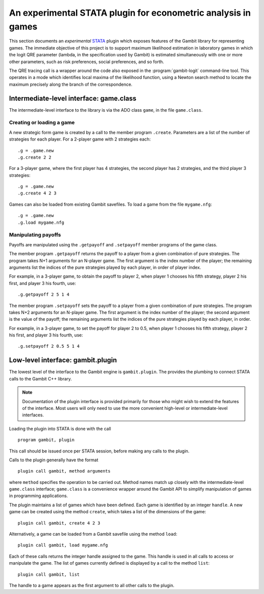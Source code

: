 An experimental STATA plugin for econometric analysis in games
==============================================================

This section documents an *experimental* `STATA <href://www.stata.com>`_
plugin which exposes features of the Gambit library for representing
games.  The immediate objective of this project is to support
maximum likelihood estimation in laboratory games in which the logit
QRE parameter (lambda, in the specification used by Gambit) is
estimated simultaneously with one or more other parameters, such as
risk preferences, social preferences, and so forth.

The QRE tracing call is a wrapper around the code also exposed in the
:program:`gambit-logit` command-line tool.  This operates in a mode which
identifies local maxima of the likelihood function, using a Newton
search method to locate the maximum precisely along the branch of the
correspondence.


Intermediate-level interface: game.class
----------------------------------------

The intermediate-level interface to the library is via the ADO class
``game``, in the file ``game.class``.

Creating or loading a game
~~~~~~~~~~~~~~~~~~~~~~~~~~

A new strategic form game is created by a call to the member program
``.create``. Parameters are a list of the number of strategies for each
player.  For a 2-player game with 2 strategies each::

   .g = .game.new
   .g.create 2 2

For a 3-player game, where the first player has 4 strategies, the second
player has 2 strategies, and the third player 3 strategies::

   .g = .game.new
   .g.create 4 2 3

Games can also be loaded from existing Gambit savefiles.  To load a game from
the file ``mygame.nfg``::

   .g = .game.new
   .g.load mygame.nfg


Manipulating payoffs
~~~~~~~~~~~~~~~~~~~~

Payoffs are manipulated using the ``.getpayoff`` and ``.setpayoff`` member
programs of the game class.

The member program ``.getpayoff`` returns the payoff to a player from a
given combination of pure strategies.  The program takes N+1 arguments for
an N-player game.  The first argument is the index number of the player; the
remaining arguments list the indices of the pure strategies played by each
player, in order of player index.

For example, in a 3-player game, to obtain the payoff to player 2, when
player 1 chooses his fifth strategy, player 2 his first, and player 3 his
fourth, use::

   .g.getpayoff 2 5 1 4

The member program ``.setpayoff`` sets the payoff to a player from a given
combination of pure strategies.  The program takes N+2 arguments for an
N-player game.  The first argument is the index number of the player; the
second argument is the value of the payoff; the remaining arguments list the
indices of the pure strategies played by each player, in order.

For example, in a 3-player game, to set the payoff for player 2 to 0.5,
when player 1 chooses his fifth strategy, player 2 his first, and player 3
his fourth, use::

   .g.setpayoff 2 0.5 5 1 4


Low-level interface: gambit.plugin
----------------------------------

The lowest level of the interface to the Gambit engine is ``gambit.plugin``.
The provides the plumbing to connect STATA calls to the Gambit C++ library.

.. note::

   Documentation of the plugin interface is provided primarily for those
   who might wish to extend the features of the interface.  Most users will
   only need to use the more convenient high-level or intermediate-level
   interfaces.

Loading the plugin into STATA is done with the call

::

   program gambit, plugin

This call should be issued once per STATA session, before making any calls to the
plugin.

Calls to the plugin generally have the format

::

   plugin call gambit, method arguments

where ``method`` specifies the operation to be carried out.  Method names
match up closely with the intermediate-level ``game.class`` interface;
``game.class`` is a convenience wrapper around the Gambit API to simplify
manipulation of games in programming applications.  

The plugin maintains a list of games which have been defined.  Each game
is identified by an integer ``handle``.  A new game can be created using the
method ``create``, which takes a list of the dimensions of the game::

   plugin call gambit, create 4 2 3

Alternatively, a game can be loaded from a Gambit savefile using the
method ``load``::

   plugin call gambit, load mygame.nfg

Each of these calls returns the integer handle assigned to the game.  This
handle is used in all calls to access or manipulate the game.  The list of
games currently defined is displayed by a call to the method ``list``::

   plugin call gambit, list

The handle to a game appears as the first argument to all other calls to the
plugin.







 

